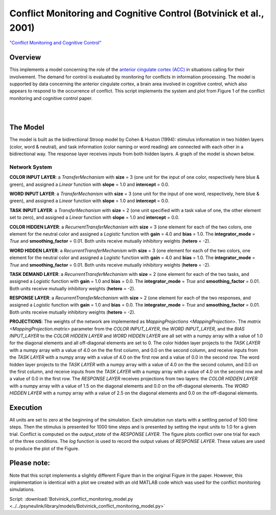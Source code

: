 
Conflict Monitoring and Cognitive Control (Botvinick et al., 2001)
==================================================================
`"Conflict Monitoring and Cognitive Control" <https://www.ncbi.nlm.nih.gov/pubmed/11488380>`_

Overview
--------
This implements a model concerning the role of the `anterior cingulate cortex (ACC)
<https://en.wikipedia.org/wiki/Anterior_cingulate_cortex>`_ in situations calling for their
involvement. The demand for control is evaluated by monitoring for conflicts in information processing.
The model is supported by data concerning the anterior cingulate cortex, a brain area involved in cognitive control,
which also appears to respond to the occurrence of conflict.
This script implements the system and plot from Figure 1 of the conflict monitoring and cognitive control paper.


.. _conflict_PNL_Fig:

.. figure:: _static/conflict_PNL.svg
   :figwidth: 45 %
   :align: left
   :alt: Botvinick et al., 2001 plot produced by PsyNeuLink

.. _conflict_monitoring_MATLAB_Fig:

.. figure:: _static/conflict_monitoring_MATLAB.svg
   :figwidth: 45 %
   :align: right
   :alt: Botvinick et al., 2001 plot produced by MATLAB


The Model
---------
The model is built as the bidirectional Stroop model by Cohen & Huston (1994): stimulus information in two hidden
layers (color, word & neutral), and task information (color naming or word reading) are connected with each other in a
bidirectional way. The response layer receives inputs from both hidden layers. A graph of the model is shown below.

.. _conflict_monitoring_Graph:

.. figure:: _static/conflict_monitoring.svg
   :figwidth: 75 %
   :align: center
   :alt: Botvinick System Graph

Network System
~~~~~~~~~~~~~~
**COLOR INPUT LAYER**:  a `TransferMechanism` with **size** = 3 (one unit for the input of one color, respectively
here blue & green), and assigned a `Linear` function with **slope** = 1.0 and **intercept** = 0.0.

**WORD INPUT LAYER**:  a `TransferMechanism` with **size** = 3 (one unit for the input of one word, respectively,
here blue & green), and assigned a `Linear` function with **slope** = 1.0 and **intercept** = 0.0.

**TASK INPUT LAYER**:  a `TransferMechanism` with **size** = 2 (one unit specified with a task
value of one, the other element set to zero), and assigned a `Linear` function with **slope** = 1.0 and **intercept** = 0.0.

**COLOR HIDDEN LAYER**: a `RecurrentTransferMechanism` with **size** = 3 (one element for each of the two colors, one
element for the neutral color and assigned a `Logistic` function with **gain** = 4.0 and **bias** = 1.0.
The **integrator_mode** = `True` and **smoothing_factor** = 0.01. Both units receive mutually inhibitory weights
(**hetero** = -2).

**WORD HIDDEN LAYER**: a `RecurrentTransferMechanism` with **size** = 3 (one element for each of the two colors, one
element for the neutral color and assigned a `Logistic` function with **gain** = 4.0 and **bias** = 1.0.
The **integrator_mode** = `True` and **smoothing_factor** = 0.01. Both units receive mutually inhibitory weights
(**hetero** = -2).

**TASK DEMAND LAYER**: a `RecurrentTransferMechanism` with **size** = 2 (one element for each of the two tasks, and
assigned a `Logistic` function with **gain** = 1.0 and **bias** = 0.0. The **integrator_mode** = `True`
and **smoothing_factor** = 0.01. Both units receive mutually inhibitory weights (**hetero** = -2).

**RESPONSE LAYER**: a `RecurrentTransferMechanism` with **size** = 2 (one element for each of the two responses, and
assigned a `Logistic` function with **gain** = 1.0 and **bias** = 0.0. The **integrator_mode** = `True`
and **smoothing_factor** = 0.01. Both units receive mutually inhibitory weights (**hetero** = -2).

**PROJECTIONS**:  The weights of the  network are implemented as `MappingProjections <MappingProjection>`.
The `matrix <MappingProjection.matrix>` parameter from the *COLOR INPUT_LAYER*, the *WORD INPUT_LAYER*, and the
*BIAS INPUT_LAYER* to the *COLOR HIDDEN LAYER* and *WORD HIDDEN LAYER* are all set with a numpy array with a value of
1.0 for the diagonal elements and all off-diagonal elements are set to 0.
The color hidden layer projects to the *TASK LAYER* with a numpy array with a value of 4.0 on the the first column, and
0.0 on the second column, and receive inputs from the *TASK LAYER* with a numpy array with a value of 4.0 on the first row
and a value of 0.0 in the second row.
The word hidden layer projects to the *TASK LAYER* with a numpy array with a value of 4.0 on the the second column, and
0.0 on the first column, and receive inputs from the *TASK LAYER* with a numpy array with a value of 4.0 on the second row
and a value of 0.0 in the first row.
The *RESPONSE LAYER* receives projections from two layers:
the *COLOR HIDDEN LAYER* with a numpy array with a value of 1.5 on the diagonal elements and 0.0 on the off-diagonal
elements.
The *WORD HIDDEN LAYER* with a numpy array with a value of 2.5 on the diagonal elements and 0.0 on the off-diagonal
elements.

Execution
---------
All units are set to zero at the beginning of the simulation. Each simulation run starts with a settling
period of 500 time steps. Then the stimulus is presented for 1000 time steps and is presented by setting the input
units to 1.0 for a given trial. Conflict is computed on the `output_state` of the *RESPONSE LAYER*. The figure plots
conflict over one trial for each of the three conditions.
The `log` function is used to record the output values of *RESPONSE LAYER*. These values are used to produce
the plot of the Figure.

Please note:
------------
Note that this script implements a slightly different Figure than in the original Figure in the paper.
However, this implementation is identical with a plot we created with an old MATLAB code which was used for the
conflict monitoring simulations.

Script: :download:`Botvinick_conflict_monitoring_model.py <../../psyneulink/library/models/Botvinick_conflict_monitoring_model.py>`
